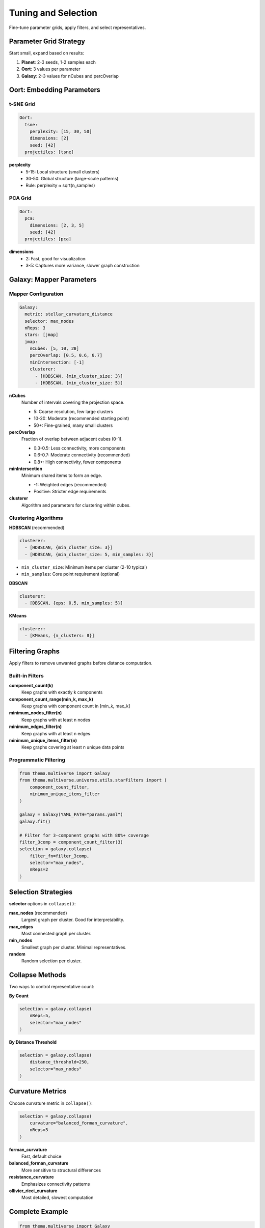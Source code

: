 .. _tuning:

====================
Tuning and Selection
====================

Fine-tune parameter grids, apply filters, and select representatives.

Parameter Grid Strategy
-----------------------

Start small, expand based on results:

1. **Planet**: 2-3 seeds, 1-2 samples each
2. **Oort**: 3 values per parameter
3. **Galaxy**: 2-3 values for nCubes and percOverlap

Oort: Embedding Parameters
--------------------------

t-SNE Grid
^^^^^^^^^^

.. code-block:: yaml

   Oort:
     tsne:
       perplexity: [15, 30, 50]
       dimensions: [2]
       seed: [42]
     projectiles: [tsne]

**perplexity**
    - 5-15: Local structure (small clusters)
    - 30-50: Global structure (large-scale patterns)
    - Rule: perplexity ≈ sqrt(n_samples)

PCA Grid
^^^^^^^^

.. code-block:: yaml

   Oort:
     pca:
       dimensions: [2, 3, 5]
       seed: [42]
     projectiles: [pca]

**dimensions**
    - 2: Fast, good for visualization
    - 3-5: Captures more variance, slower graph construction

Galaxy: Mapper Parameters
-------------------------

Mapper Configuration
^^^^^^^^^^^^^^^^^^^^

.. code-block:: yaml

   Galaxy:
     metric: stellar_curvature_distance
     selector: max_nodes
     nReps: 3
     stars: [jmap]
     jmap:
       nCubes: [5, 10, 20]
       percOverlap: [0.5, 0.6, 0.7]
       minIntersection: [-1]
       clusterer:
         - [HDBSCAN, {min_cluster_size: 3}]
         - [HDBSCAN, {min_cluster_size: 5}]

**nCubes**
    Number of intervals covering the projection space.
    
    - 5: Coarse resolution, few large clusters
    - 10-20: Moderate (recommended starting point)
    - 50+: Fine-grained, many small clusters

**percOverlap**
    Fraction of overlap between adjacent cubes (0-1).
    
    - 0.3-0.5: Less connectivity, more components
    - 0.6-0.7: Moderate connectivity (recommended)
    - 0.8+: High connectivity, fewer components

**minIntersection**
    Minimum shared items to form an edge.
    
    - -1: Weighted edges (recommended)
    - Positive: Stricter edge requirements

**clusterer**
    Algorithm and parameters for clustering within cubes.

Clustering Algorithms
^^^^^^^^^^^^^^^^^^^^^

**HDBSCAN** (recommended)

.. code-block:: yaml

   clusterer:
     - [HDBSCAN, {min_cluster_size: 3}]
     - [HDBSCAN, {min_cluster_size: 5, min_samples: 3}]

- ``min_cluster_size``: Minimum items per cluster (2-10 typical)
- ``min_samples``: Core point requirement (optional)

**DBSCAN**

.. code-block:: yaml

   clusterer:
     - [DBSCAN, {eps: 0.5, min_samples: 5}]

**KMeans**

.. code-block:: yaml

   clusterer:
     - [KMeans, {n_clusters: 8}]

Filtering Graphs
----------------

Apply filters to remove unwanted graphs before distance computation.

Built-in Filters
^^^^^^^^^^^^^^^^

**component_count(k)**
    Keep graphs with exactly k components

**component_count_range(min_k, max_k)**
    Keep graphs with component count in [min_k, max_k]

**minimum_nodes_filter(n)**
    Keep graphs with at least n nodes

**minimum_edges_filter(n)**
    Keep graphs with at least n edges

**minimum_unique_items_filter(n)**
    Keep graphs covering at least n unique data points

Programmatic Filtering
^^^^^^^^^^^^^^^^^^^^^^

.. code-block:: python

   from thema.multiverse import Galaxy
   from thema.multiverse.universe.utils.starFilters import (
       component_count_filter,
       minimum_unique_items_filter
   )

   galaxy = Galaxy(YAML_PATH="params.yaml")
   galaxy.fit()

   # Filter for 3-component graphs with 80%+ coverage
   filter_3comp = component_count_filter(3)
   selection = galaxy.collapse(
       filter_fn=filter_3comp,
       selector="max_nodes",
       nReps=2
   )

Selection Strategies
--------------------

**selector** options in ``collapse()``:

**max_nodes** (recommended)
    Largest graph per cluster. Good for interpretability.

**max_edges**
    Most connected graph per cluster.

**min_nodes**
    Smallest graph per cluster. Minimal representatives.

**random**
    Random selection per cluster.

Collapse Methods
----------------

Two ways to control representative count:

**By Count**

.. code-block:: python

   selection = galaxy.collapse(
       nReps=5,
       selector="max_nodes"
   )

**By Distance Threshold**

.. code-block:: python

   selection = galaxy.collapse(
       distance_threshold=250,
       selector="max_nodes"
   )

Curvature Metrics
-----------------

Choose curvature metric in ``collapse()``:

.. code-block:: python

   selection = galaxy.collapse(
       curvature="balanced_forman_curvature",
       nReps=3
   )

**forman_curvature**
    Fast, default choice

**balanced_forman_curvature**
    More sensitive to structural differences

**resistance_curvature**
    Emphasizes connectivity patterns

**ollivier_ricci_curvature**
    Most detailed, slowest computation

Complete Example
----------------

.. code-block:: python

   from thema.multiverse import Galaxy
   from thema.multiverse.universe.utils.starFilters import (
       component_count_range_filter,
       minimum_unique_items_filter
   )

   galaxy = Galaxy(YAML_PATH="params.yaml")
   galaxy.fit()

   # Filter for 3-5 components with 85%+ coverage
   comp_filter = component_count_range_filter(3, 5)
   cov_filter = minimum_unique_items_filter(int(0.85 * total_items))

   def combined_filter(star):
       return comp_filter(star) and cov_filter(star)

   selection = galaxy.collapse(
       filter_fn=combined_filter,
       curvature="balanced_forman_curvature",
       nReps=4,
       selector="max_nodes"
   )

   print(f"Selected {len(selection)} representatives")
